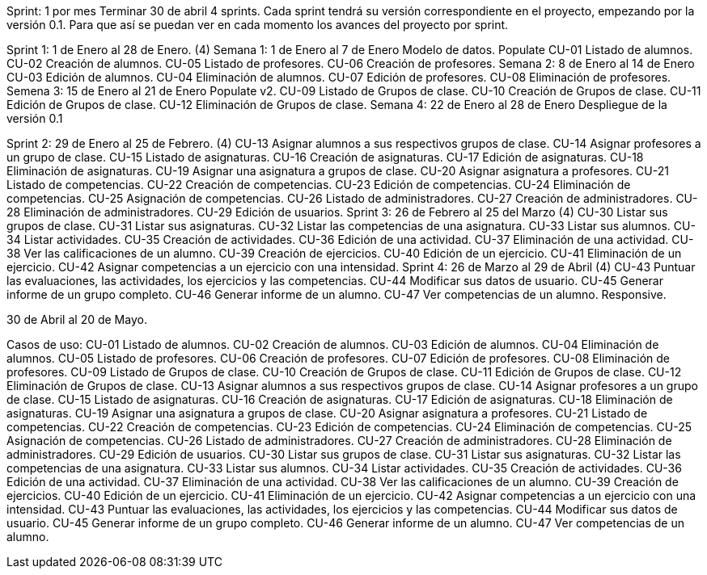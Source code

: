Sprint: 1 por mes
Terminar 30 de abril
4 sprints.
Cada sprint tendrá su versión correspondiente en el proyecto, empezando por la versión 0.1. Para que así se puedan ver en cada momento los avances del proyecto por sprint.

Sprint 1: 1 de Enero al 28 de Enero. (4)
    Semana 1: 1 de Enero al 7  de Enero
        Modelo de datos.
        Populate
        CU-01 Listado de alumnos.
        CU-02 Creación de alumnos.
        CU-05 Listado de profesores.
        CU-06 Creación de profesores.
    Semana 2: 8 de Enero al 14 de Enero
        CU-03 Edición de alumnos.
        CU-04 Eliminación de alumnos.
        CU-07 Edición de profesores.
        CU-08 Eliminación de profesores.
    Semena 3: 15 de Enero al 21 de Enero
        Populate v2.
        CU-09 Listado de Grupos de clase.
        CU-10 Creación de Grupos de clase.
        CU-11 Edición de Grupos de clase.
        CU-12 Eliminación de Grupos de clase.
    Semana 4: 22 de Enero al 28 de Enero
        Despliegue de la versión 0.1




Sprint 2: 29 de Enero al 25 de Febrero. (4)
    CU-13 Asignar alumnos a sus respectivos grupos de clase.
    CU-14 Asignar profesores a un grupo de clase.
    CU-15 Listado de asignaturas.
    CU-16 Creación de asignaturas.
    CU-17 Edición de asignaturas.
    CU-18 Eliminación de asignaturas.
    CU-19 Asignar una asignatura a grupos de clase.
    CU-20 Asignar asignatura a profesores.
    CU-21 Listado de competencias.
    CU-22 Creación de competencias.
    CU-23 Edición de competencias.
    CU-24 Eliminación de competencias.
    CU-25 Asignación de competencias.
    CU-26 Listado de administradores.
    CU-27 Creación de administradores.
    CU-28 Eliminación de administradores.
    CU-29 Edición de usuarios.
Sprint 3: 26 de Febrero al 25 del Marzo (4)
    CU-30 Listar sus grupos de clase.
    CU-31 Listar sus asignaturas.
    CU-32 Listar las competencias de una asignatura.
    CU-33 Listar sus alumnos.
    CU-34 Listar actividades.
    CU-35 Creación de actividades.
    CU-36 Edición de una actividad.
    CU-37 Eliminación de una actividad.
    CU-38 Ver las calificaciones de un alumno.
    CU-39 Creación de ejercicios.
    CU-40 Edición de un ejercicio.
    CU-41 Eliminación de un ejercicio.
    CU-42 Asignar competencias a un ejercicio con una intensidad.
Sprint 4: 26 de Marzo al 29 de Abril (4)
    CU-43 Puntuar las evaluaciones, las actividades, los ejercicios y las competencias.
    CU-44 Modificar sus datos de usuario.
    CU-45 Generar informe de un grupo completo.
    CU-46 Generar informe de un alumno.
    CU-47 Ver competencias de un alumno.
    Responsive.

30 de Abril al 20 de Mayo.


Casos de uso:
CU-01 Listado de alumnos.
CU-02 Creación de alumnos.
CU-03 Edición de alumnos.
CU-04 Eliminación de alumnos.
CU-05 Listado de profesores.
CU-06 Creación de profesores.
CU-07 Edición de profesores.
CU-08 Eliminación de profesores.
CU-09 Listado de Grupos de clase.
CU-10 Creación de Grupos de clase.
CU-11 Edición de Grupos de clase.
CU-12 Eliminación de Grupos de clase.
CU-13 Asignar alumnos a sus respectivos grupos de clase.
CU-14 Asignar profesores a un grupo de clase.
CU-15 Listado de asignaturas.
CU-16 Creación de asignaturas.
CU-17 Edición de asignaturas.
CU-18 Eliminación de asignaturas.
CU-19 Asignar una asignatura a grupos de clase.
CU-20 Asignar asignatura a profesores.
CU-21 Listado de competencias.
CU-22 Creación de competencias.
CU-23 Edición de competencias.
CU-24 Eliminación de competencias.
CU-25 Asignación de competencias.
CU-26 Listado de administradores.
CU-27 Creación de administradores.
CU-28 Eliminación de administradores.
CU-29 Edición de usuarios.
CU-30 Listar sus grupos de clase.
CU-31 Listar sus asignaturas.
CU-32 Listar las competencias de una asignatura.
CU-33 Listar sus alumnos.
CU-34 Listar actividades.
CU-35 Creación de actividades.
CU-36 Edición de una actividad.
CU-37 Eliminación de una actividad.
CU-38 Ver las calificaciones de un alumno.
CU-39 Creación de ejercicios.
CU-40 Edición de un ejercicio.
CU-41 Eliminación de un ejercicio.
CU-42 Asignar competencias a un ejercicio con una intensidad.
CU-43 Puntuar las evaluaciones, las actividades, los ejercicios y las competencias.
CU-44 Modificar sus datos de usuario.
CU-45 Generar informe de un grupo completo.
CU-46 Generar informe de un alumno.
CU-47 Ver competencias de un alumno.